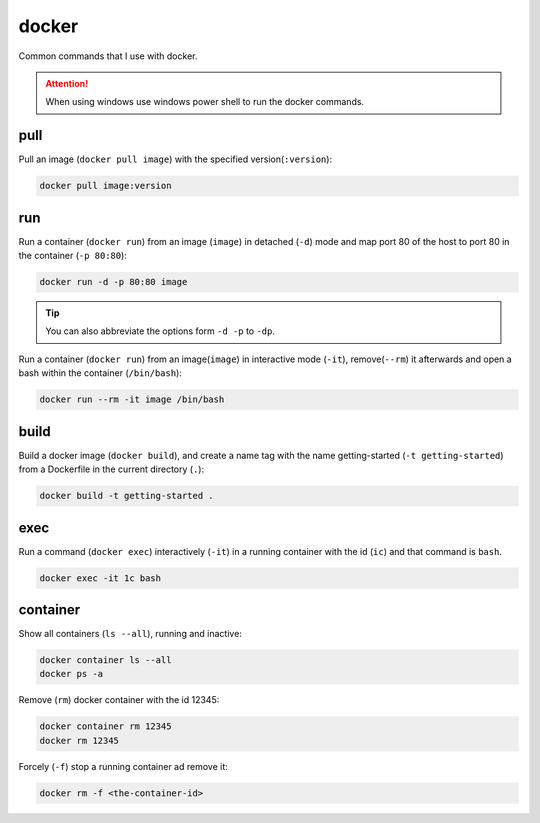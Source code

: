 ======
docker
======


Common commands that I use with docker.

.. attention::
    When using windows use windows power shell to run the docker commands.
    
pull
====

Pull an image (``docker pull image``) with the specified version(``:version``):

.. code-block:: docker

    docker pull image:version

run
===

Run a container (``docker run``) from an image (``image``) in detached (``-d``) mode
and map port 80 of the host to port 80 in the container (``-p 80:80``):

.. code-block:: docker

    docker run -d -p 80:80 image

.. tip::
    You can also abbreviate the options form ``-d -p`` to ``-dp``.

Run a container (``docker run``) from an image(``image``) in interactive mode (``-it``),
remove(``--rm``) it afterwards and open a bash within the container (``/bin/bash``):

.. code-block:: docker

    docker run --rm -it image /bin/bash

build
=====

Build a docker image (``docker build``), and create a name tag
with the name getting-started (``-t getting-started``) from a
Dockerfile in the current directory (``.``):

.. code-block:: docker

    docker build -t getting-started .
        
exec
====

Run a command (``docker exec``) interactively (``-it``) in a running container with the id (``ic``)
and that command is ``bash``.

.. code-block:: docker

    docker exec -it 1c bash

container
=========

Show all containers (``ls --all``), running and inactive:

.. code-block:: docker

    docker container ls --all
    docker ps -a

Remove (``rm``) docker container with the id 12345:

.. code-block:: docker

    docker container rm 12345
    docker rm 12345

Forcely (``-f``) stop a running container ad remove it:

.. code-block:: docker

    docker rm -f <the-container-id>